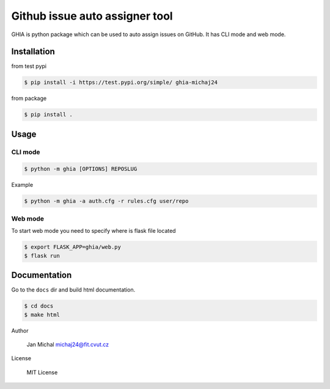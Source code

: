 Github issue auto assigner tool
###############################

GHIA is python package which can be used to auto assign issues on GitHub. It has CLI mode and web mode.

Installation
------------
from test pypi

.. code-block:: bash

  $ pip install -i https://test.pypi.org/simple/ ghia-michaj24

from package

.. code-block:: bash

    $ pip install .

Usage
-----

CLI mode
________

.. code-block:: bash

  $ python -m ghia [OPTIONS] REPOSLUG

Example

.. code-block:: bash

  $ python -m ghia -a auth.cfg -r rules.cfg user/repo

Web mode
________

To start web mode you need to specify where is flask file located

.. code-block:: bash

  $ export FLASK_APP=ghia/web.py
  $ flask run

Documentation
-------------

Go to the ``docs`` dir and build html documentation.

.. code-block:: bash

  $ cd docs
  $ make html

Author

  Jan Michal michaj24@fit.cvut.cz

License

  MIT License